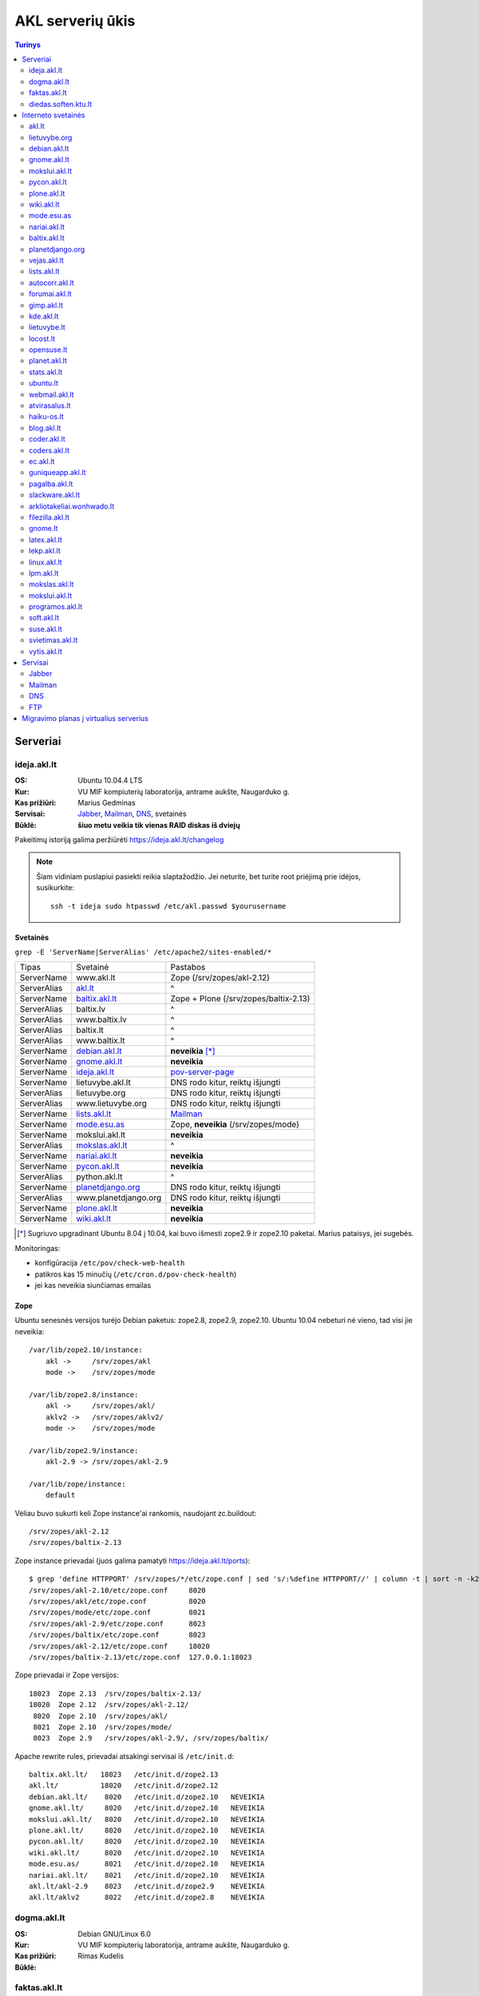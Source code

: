 #################
AKL serverių ūkis
#################

.. contents:: Turinys
    :depth: 2

Serveriai
=========

ideja.akl.lt
------------

:OS: Ubuntu 10.04.4 LTS
:Kur: VU MIF kompiuterių laboratorija, antrame aukšte, Naugarduko g.
:Kas prižiūri: Marius Gedminas
:Servisai: Jabber_, Mailman_, DNS_, svetainės
:Būklė: **šiuo metu veikia tik vienas RAID diskas iš dviejų**

Pakeitimų istoriją galima peržiūrėti https://ideja.akl.lt/changelog

.. note::

    Šiam vidiniam puslapiui pasiekti reikia slaptažodžio.  Jei neturite,
    bet turite root priėjimą prie idėjos, susikurkite::

        ssh -t ideja sudo htpasswd /etc/akl.passwd $yourusername


Svetainės
~~~~~~~~~

``grep -E 'ServerName|ServerAlias' /etc/apache2/sites-enabled/*``

============ ====================== ===================================
Tipas        Svetainė               Pastabos
------------ ---------------------- -----------------------------------
ServerName   www.akl.lt             Zope (/srv/zopes/akl-2.12)
ServerAlias  akl.lt_                ^
ServerName   baltix.akl.lt_         Zope + Plone (/srv/zopes/baltix-2.13)
ServerAlias  baltix.lv              ^
ServerAlias  www.baltix.lv          ^
ServerAlias  baltix.lt              ^
ServerAlias  www.baltix.lt          ^
ServerName   debian.akl.lt_         **neveikia** [*]_
ServerName   gnome.akl.lt_          **neveikia**
ServerName   ideja.akl.lt_          pov-server-page_
ServerName   lietuvybe.akl.lt       DNS rodo kitur, reiktų išjungti
ServerAlias  lietuvybe.org          DNS rodo kitur, reiktų išjungti
ServerAlias  www.lietuvybe.org      DNS rodo kitur, reiktų išjungti
ServerName   lists.akl.lt_          Mailman_
ServerName   mode.esu.as_           Zope, **neveikia** (/srv/zopes/mode)
ServerName   mokslui.akl.lt         **neveikia**
ServerAlias  mokslas.akl.lt_        ^
ServerName   nariai.akl.lt_         **neveikia**
ServerName   pycon.akl.lt_          **neveikia**
ServerAlias  python.akl.lt          ^
ServerName   planetdjango.org_      DNS rodo kitur, reiktų išjungti
ServerAlias  www.planetdjango.org   DNS rodo kitur, reiktų išjungti
ServerName   plone.akl.lt_          **neveikia**
ServerName   wiki.akl.lt_           **neveikia**
============ ====================== ===================================

.. [*] Sugriuvo upgradinant Ubuntu 8.04 į 10.04, kai buvo išmesti
       zope2.9 ir zope2.10 paketai. Marius pataisys, jei sugebės.

Monitoringas:

- konfigūracija ``/etc/pov/check-web-health``
- patikros kas 15 minučių (``/etc/cron.d/pov-check-health``)
- jei kas neveikia siunčiamas emailas

.. _pov-server-page: https://github.com/ProgrammersOfVilnius/pov-server-page


Zope
~~~~

Ubuntu senesnės versijos turėjo Debian paketus: zope2.8, zope2.9, zope2.10.
Ubuntu 10.04 nebeturi nė vieno, tad visi jie neveikia::

  /var/lib/zope2.10/instance:
      akl ->     /srv/zopes/akl
      mode ->    /srv/zopes/mode

  /var/lib/zope2.8/instance:
      akl ->     /srv/zopes/akl/
      aklv2 ->   /srv/zopes/aklv2/
      mode ->    /srv/zopes/mode

  /var/lib/zope2.9/instance:
      akl-2.9 -> /srv/zopes/akl-2.9

  /var/lib/zope/instance:
      default

Vėliau buvo sukurti keli Zope instance'ai rankomis, naudojant zc.buildout::

  /srv/zopes/akl-2.12
  /srv/zopes/baltix-2.13

Zope instance prievadai (juos galima pamatyti https://ideja.akl.lt/ports)::

  $ grep 'define HTTPPORT' /srv/zopes/*/etc/zope.conf | sed 's/:%define HTTPPORT//' | column -t | sort -n -k2
  /srv/zopes/akl-2.10/etc/zope.conf     8020
  /srv/zopes/akl/etc/zope.conf          8020
  /srv/zopes/mode/etc/zope.conf         8021
  /srv/zopes/akl-2.9/etc/zope.conf      8023
  /srv/zopes/baltix/etc/zope.conf       8023
  /srv/zopes/akl-2.12/etc/zope.conf     18020
  /srv/zopes/baltix-2.13/etc/zope.conf  127.0.0.1:18023

Zope prievadai ir Zope versijos::

  18023  Zope 2.13  /srv/zopes/baltix-2.13/
  18020  Zope 2.12  /srv/zopes/akl-2.12/
   8020  Zope 2.10  /srv/zopes/akl/
   8021  Zope 2.10  /srv/zopes/mode/
   8023  Zope 2.9   /srv/zopes/akl-2.9/, /srv/zopes/baltix/

Apache rewrite rules, prievadai atsakingi servisai iš ``/etc/init.d``::

  baltix.akl.lt/   18023   /etc/init.d/zope2.13
  akl.lt/          18020   /etc/init.d/zope2.12
  debian.akl.lt/    8020   /etc/init.d/zope2.10   NEVEIKIA
  gnome.akl.lt/     8020   /etc/init.d/zope2.10   NEVEIKIA
  mokslui.akl.lt/   8020   /etc/init.d/zope2.10   NEVEIKIA
  plone.akl.lt/     8020   /etc/init.d/zope2.10   NEVEIKIA
  pycon.akl.lt/     8020   /etc/init.d/zope2.10   NEVEIKIA
  wiki.akl.lt/      8020   /etc/init.d/zope2.10   NEVEIKIA
  mode.esu.as/      8021   /etc/init.d/zope2.10   NEVEIKIA
  nariai.akl.lt/    8021   /etc/init.d/zope2.10   NEVEIKIA
  akl.lt/akl-2.9    8023   /etc/init.d/zope2.9    NEVEIKIA
  akl.lt/aklv2      8022   /etc/init.d/zope2.8    NEVEIKIA


dogma.akl.lt
------------

:OS: Debian GNU/Linux 6.0
:Kur: VU MIF kompiuterių laboratorija, antrame aukšte, Naugarduko g.
:Kas prižiūri: Rimas Kudelis
:Būklė:

faktas.akl.lt
-------------

:OS:
:Kur: VU MIF kompiuterių laboratorija, antrame aukšte, Naugarduko g.
:Kas prižiūri:
:Būklė:

Serveryje turėjo „suktis“ tik HTTP ir FTP servisas. Serveris užgęso 2012 m.,
vėliau buvo dalinai, bet tik dalinai prikeltas. Neveikia jau daugiau kaip
dvejus metus.

diedas.soften.ktu.lt
--------------------

:OS:
:Kur: KTU
:Kas prižiūri:
:Būklė:

Interneto svetainės
===================

akl.lt
------

:Migravimas: Perkelti
:Serveris: ideja.akl.lt_
:Naudojamas: taip
:Viduriai: Zope 2.12
:Vieta serveryje: ``/srv/zopes/akl-2.12``
:Kas prižiūri:

Migruojama ant naujausio Django/Wagtail ir Python 3:
https://github.com/python-dirbtuves/akl.lt

lietuvybe.org
-------------

:Migravimas: Nereikalingas
:Serveris: ideja.akl.lt_
:Viduriai: Zope 2.12
:Vieta serveryje: ``/srv/zopes/akl-2.12``
:Kas prižiūri:

2012 m. visa aktuali info perkelta į http://lietuvybe.lt/

debian.akl.lt
-------------

:Migravimas: Nereikalingas
:Serveris: ideja.akl.lt_
:Viduriai: Zope 2.10
:Vieta serveryje: ``/srv/zopes/akl``
:Kas prižiūri:

Nuo 2006-ųjų neveikia (http://tinyurl.com/q2sxght), 2005-aisiais permesdavo į
http://debian.home.lt/.

gnome.akl.lt
------------

:Migravimas: Nereikalingas
:Serveris: ideja.akl.lt_
:Viduriai: Zope 2.10
:Vieta serveryje: ``/srv/zopes/akl``
:Kas prižiūri:

Svetainė apleista iškart ją įkūrus (http://tinyurl.com/o7tgas4).

mokslui.akl.lt
--------------

:Migravimas: Nereikalingas
:Serveris: ideja.akl.lt_
:Viduriai: Zope 2.10
:Vieta serveryje: ``/srv/zopes/akl``
:Kas prižiūri:

Projektas stagnuoja: DVD atvaizdis neatnaujintas nuo 2008 m. Dėl naudingumo ir
reikalingumo galėtų pakomentuoti Jurgis.

pycon.akl.lt
------------

:Migravimas: Nereikalingas
:Serveris: ideja.akl.lt_
:Viduriai: Zope 2.10
:Vieta serveryje: ``/srv/zopes/akl``
:Kas prižiūri:

Numigruotas į Pelican: https://bitbucket.org/sirex/pyconlt/, talpinamas POV
serveriuose.

plone.akl.lt
------------

:Migravimas: Nereikalingas
:Serveris: ideja.akl.lt_
:Viduriai: Zope 2.10
:Vieta serveryje: ``/srv/zopes/akl``
:Kas prižiūri:

Labai seniai neatnaujinta, ir panašu, kad vargiai beaktuali svetainė (?).

wiki.akl.lt
-----------

:Migravimas: Nereikalingas
:Serveris: ideja.akl.lt_
:Viduriai: Zope 2.10
:Vieta serveryje: ``/srv/zopes/akl``
:Kas prižiūri:

Labai menkai naudotas vikis, paskutiniai pakeitimai 2012 m. Gal pavyktų
išeksportuoti info ir importuoti kitur?

mode.esu.as
-----------

:Migravimas: Nereikalingas
:Serveris: ideja.akl.lt_
:Viduriai: Zope 2.10
:Vieta serveryje: ``/srv/zopes/mode``
:Kas prižiūri:

Modesto Liudavičiaus <mode@esu.as> asmeninis fotoalbumas.

nariai.akl.lt
-------------

:Migravimas: ?
:Serveris: ideja.akl.lt_
:Viduriai: Zope 2.10
:Vieta serveryje: ``/srv/zopes/mode``
:Kas prižiūri:

baltix.akl.lt
-------------

:Migravimas: Perkelti
:Serveris: ideja.akl.lt_
:Viduriai: Zope 2.9
:Vieta serveryje: ``/srv/zopes/baltix``
:Kas prižiūri:

Mantas galėtų pakomentuoti dėl šitos svetainės sudėtingumo ir ar galima ją
atnaujinti.

Naujoje akl.lt svetainėje, planuojame padaryti galimybę, ant tos pačios TVS
prikabinti kelias skirtingas svetaines. Gal būt, baltix.akl.lt būtų geras
kandidatas perkėlimui.

planetdjango.org
----------------

:Migravimas: Perkelti
:Serveris: ideja.akl.lt_
:Viduriai: Statiniai failai.
:Vieta serveryje: ``/home/adomas/planetdjango/html``
:Kas prižiūri:

Projektas 2014 m. užgesintas ir pakeistas dviem statiniais failais:
http://tinyurl.com/n8ys6z2.

vejas.akl.lt
------------

:Migravimas: Perkelti
:Serveris: ideja.akl.lt_
:Viduriai: Statiniai failai.
:Vieta serveryje: ``/srv/vejas/www/``
:Kas prižiūri: Albertas Agėjavas

lists.akl.lt
------------

:Migravimas: Perkelti
:Serveris: ideja.akl.lt_
:Viduriai: `Mailman <http://www.gnu.org/software/mailman/>`__
:Vieta serveryje: ``/usr/lib/cgi-bin/mailman``
:Kas prižiūri:


autocorr.akl.lt
---------------

:Migravimas: Perkelti
:Nuoroda: http://autocorr.akl.lt
:Serveris: dogma.akl.lt_
:Viduriai:
:Vieta serveryje:
:Kas prižiūri:

forumai.akl.lt
--------------

:Migravimas: Perkelti
:Nuoroda: http://forumai.akl.lt
:Serveris: dogma.akl.lt_
:Viduriai:
:Vieta serveryje:
:Kas prižiūri:

gimp.akl.lt
-----------

:Migravimas: Perkelti
:Nuoroda: http://gimp.akl.lt
:Serveris: dogma.akl.lt_
:Viduriai:
:Vieta serveryje:
:Kas prižiūri:

kde.akl.lt
----------

:Migravimas: Perkelti
:Nuoroda: http://kde.akl.lt
:Serveris: dogma.akl.lt_
:Viduriai:
:Vieta serveryje:
:Kas prižiūri:

lietuvybe.lt
------------

:Migravimas: Perkelti
:Nuoroda: http://lietuvybe.lt
:Serveris: dogma.akl.lt_
:Viduriai:
:Vieta serveryje:
:Kas prižiūri:

locost.lt
---------

:Migravimas: Perkelti
:Nuoroda: http://locost.lt
:Serveris: dogma.akl.lt_
:Viduriai:
:Vieta serveryje:
:Kas prižiūri:

opensuse.lt
-----------

:Migravimas: Perkelti
:Nuoroda: http://opensuse.lt
:Serveris: dogma.akl.lt_
:Viduriai:
:Vieta serveryje:
:Kas prižiūri:

planet.akl.lt
-------------

:Migravimas: Perkelti
:Nuoroda: http://planet.akl.lt
:Serveris: dogma.akl.lt_
:Viduriai:
:Vieta serveryje:
:Kas prižiūri:

stats.akl.lt
------------

:Migravimas: Perkelti
:Nuoroda: http://stats.akl.lt
:Serveris: dogma.akl.lt_
:Viduriai:
:Vieta serveryje:
:Kas prižiūri:

ubuntu.lt
---------

:Migravimas: Perkelti
:Nuoroda: http://ubuntu.lt
:Serveris: dogma.akl.lt_
:Viduriai:
:Vieta serveryje:
:Kas prižiūri:

webmail.akl.lt
--------------

:Migravimas: Perkelti
:Nuoroda: http://webmail.akl.lt
:Serveris: dogma.akl.lt_
:Viduriai:
:Vieta serveryje:
:Kas prižiūri:

atvirasalus.lt
--------------

:Migravimas: Perkelti
:Nuoroda: http://atvirasalus.lt
:Serveris: dogma.akl.lt_
:Viduriai:
:Vieta serveryje:
:Kas prižiūri:

haiku-os.lt
-----------

:Migravimas: Perkelti
:Nuoroda: http://haiku-os.lt
:Serveris: dogma.akl.lt_
:Viduriai:
:Vieta serveryje:
:Kas prižiūri:


blog.akl.lt
-----------

:Migravimas: Nereikalingas
:Nuoroda: http://blog.akl.lt
:Serveris: dogma.akl.lt_
:Viduriai:
:Vieta serveryje:
:Kas prižiūri:

coder.akl.lt
------------

:Migravimas: Nereikalingas
:Nuoroda: http://coder.akl.lt
:Serveris: dogma.akl.lt_
:Viduriai:
:Vieta serveryje:
:Kas prižiūri:

coders.akl.lt
-------------

:Migravimas: Nereikalingas
:Nuoroda: http://coders.akl.lt
:Serveris: dogma.akl.lt_
:Viduriai:
:Vieta serveryje:
:Kas prižiūri:

ec.akl.lt
---------

:Migravimas: Nereikalingas
:Nuoroda: http://ec.akl.lt
:Serveris: dogma.akl.lt_
:Viduriai:
:Vieta serveryje:
:Kas prižiūri:

guniqueapp.akl.lt
-----------------

:Migravimas: Nereikalingas
:Nuoroda: http://guniqueapp.akl.lt
:Serveris: dogma.akl.lt_
:Viduriai:
:Vieta serveryje:
:Kas prižiūri:

pagalba.akl.lt
--------------

:Migravimas: Nereikalingas
:Nuoroda: http://pagalba.akl.lt
:Serveris: dogma.akl.lt_
:Viduriai:
:Vieta serveryje:
:Kas prižiūri:

slackware.akl.lt
----------------

:Migravimas: Nereikalingas
:Nuoroda: http://slackware.akl.lt
:Serveris: dogma.akl.lt_
:Viduriai:
:Vieta serveryje:
:Kas prižiūri:

arkliotakeliai.wonhwado.lt
--------------------------

:Migravimas: Nereikalingas
:Nuoroda: http://arkliotakeliai.wonhwado.lt
:Serveris: dogma.akl.lt_
:Viduriai:
:Vieta serveryje:
:Kas prižiūri:

filezilla.akl.lt
----------------

:Migravimas: Nereikalingas
:Nuoroda: http://filezilla.akl.lt
:Serveris: dogma.akl.lt_
:Viduriai:
:Vieta serveryje:
:Kas prižiūri:

gnome.lt
--------

:Migravimas: Nereikalingas
:Nuoroda: http://gnome.lt
:Serveris: dogma.akl.lt_
:Viduriai:
:Vieta serveryje:
:Kas prižiūri:

latex.akl.lt
------------

:Migravimas: Nereikalingas
:Nuoroda: http://latex.akl.lt
:Serveris: dogma.akl.lt_
:Viduriai:
:Vieta serveryje:
:Kas prižiūri:

lekp.akl.lt
-----------

:Migravimas: Nereikalingas
:Nuoroda: http://lekp.akl.lt
:Serveris: dogma.akl.lt_
:Viduriai:
:Vieta serveryje:
:Kas prižiūri:

linux.akl.lt
------------

:Migravimas: Nereikalingas
:Nuoroda: http://linux.akl.lt
:Serveris: dogma.akl.lt_
:Viduriai:
:Vieta serveryje:
:Kas prižiūri:

lpm.akl.lt
----------

:Migravimas: Nereikalingas
:Nuoroda: http://lpm.akl.lt
:Serveris: dogma.akl.lt_
:Viduriai:
:Vieta serveryje:
:Kas prižiūri:

mokslas.akl.lt
--------------

:Migravimas: Nereikalingas
:Nuoroda: http://mokslas.akl.lt
:Serveris: dogma.akl.lt_
:Viduriai:
:Vieta serveryje:
:Kas prižiūri:

mokslui.akl.lt
--------------

:Migravimas: Nereikalingas
:Nuoroda: http://mokslui.akl.lt
:Serveris: dogma.akl.lt_
:Viduriai:
:Vieta serveryje:
:Kas prižiūri:

programos.akl.lt
----------------

:Migravimas: Nereikalingas
:Nuoroda: http://programos.akl.lt
:Serveris: dogma.akl.lt_
:Viduriai:
:Vieta serveryje:
:Kas prižiūri:

soft.akl.lt
-----------

:Migravimas: Nereikalingas
:Nuoroda: http://soft.akl.lt
:Serveris: dogma.akl.lt_
:Viduriai:
:Vieta serveryje:
:Kas prižiūri:

suse.akl.lt
-----------

:Migravimas: Nereikalingas
:Nuoroda: http://suse.akl.lt
:Serveris: dogma.akl.lt_
:Viduriai:
:Vieta serveryje:
:Kas prižiūri:

svietimas.akl.lt
----------------

:Migravimas: Nereikalingas
:Nuoroda: http://svietimas.akl.lt
:Serveris: dogma.akl.lt_
:Viduriai:
:Vieta serveryje:
:Kas prižiūri:

vytis.akl.lt
------------

:Migravimas: Nereikalingas
:Nuoroda: http://vytis.akl.lt
:Serveris: dogma.akl.lt_
:Viduriai:
:Vieta serveryje:
:Kas prižiūri:


Servisai
========

Jabber
------

:Migravimas: ?
:Serveris: ideja.akl.lt_
:Viduriai: ejabberd_
:Vieta serveryje:
:Kas prižiūri:

.. _ejabberd: https://www.ejabberd.im/

- ``ejabberd``
- ``jabber-pymsn``
- ``pyicqt``

Rimo pastabos:

- Mūsų XMPP servisas neatnaujintas daugybę metų ir veikia nepatikimai. Panašu,
  kad juo besinaudoja vos keletas žmonių. Galbūt būtų visom prasmėm protinga
  tiesiog suinstaliuoti naują XMPP serverį ir leisti jame registruotis?

- O gal XMPP paskyros turėtų būti sujungtos su @akl.lt el. pašto paskyromis?

- O gal mums turėti nuosavo XMPP serverio išvis nebereikia?


Mailman
-------

:Migravimas: Perkelti
:Serveris: ideja.akl.lt_
:Viduriai: Mailman_
:Kas prižiūri:

Vargu, ar būtų problemų migruojantis – „Mailman“ per pastaruosius metus nelabai
keitėsi, o trečioji jo versija dar neužbaigta ir neišleista.

DNS
---

:Migravimas: Perkelti
:Serveris: ideja.akl.lt_
:Viduriai: `Bind <https://www.isc.org/downloads/bind/>`__
:Kas prižiūri:

``/etc/bind/zone/*.zone``

============= ======================================================================
Domenas       Pastabos
------------- ----------------------------------------------------------------------
akl.lt
baltix.lv
gnome.lt      sprendžiant iš whois.lt, ši zona dabar gyvena serveriai.lt. NEAKTUALI?
mozilla.lt    NEAKTUALI – ši zona dabar laikoma „Mozillos“ serveriuose
wonhwado.lt   sprendžiant iš whois.lt, ši zona dabar gyvena domreg.lt. NEAKTUALI?
============= ======================================================================

Bet kuriuo atveju, „Bind“ atnaujinti nebūtų sunku.

FTP
---

:Migravimas: Perkelti
:Serveris: faktas.akl.lt_
:Viduriai:
:Kas prižiūri:

Neveikia:

- http://ftp.akl.lt
- http://files.akl.lt
- http://mirror.akl.lt


Migravimo planas į virtualius serverius
=======================================

Kadangi šiuo metu yra trys skirtingi serveriai, turintys labai daug skirtingų
projektų, tarp kurių nemaža dalis yra pasenusių, siūlau visus esamus projektus
aprašyti į Dockerfile_ ir talpinti į vieną serverį Docker_ konteineriuose.

Tokiu būdu, viename serveryje bus galima tvarkingai talpinti visus projektus,
nereikės skirtingų serverių Python'ui, PHP'ui ir pan.

Be to Dockerfile_ užtikrins projekto paleidimo atkartojamumą, todėl jei
ateityje reikės kraustytis į kokį nors kitą serverį, arba reikės atnaujinti
sistemą, tai migravimas bus paprastesnis ir vienintelis reikalavimas serveriui
bus Docker_ palaikymas.

Galiausiai visi Dockerfile_'ai bus apjungti naudojant Fig_ ir saugomi vienoje
repozitorijoje, todėl bus aišku, kas vyksta su projektais, kada paskutinį kartą
jie buvo atnaujinti, kas ką naudoja ir pan.

To tarpu host serveris bus iš esmės tuščias, jame suksis tik Docker_
konteineriai ir tvarkingai bus padėti taip vadinamie *docker volumes*.

.. _Dockerfile: https://docs.docker.com/reference/builder/
.. _Docker: https://www.docker.com/
.. _Fig: http://www.fig.sh/

